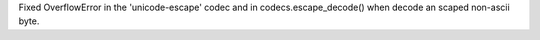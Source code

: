 Fixed OverflowError in the 'unicode-escape' codec and in
codecs.escape_decode() when decode an scaped non-ascii byte.
